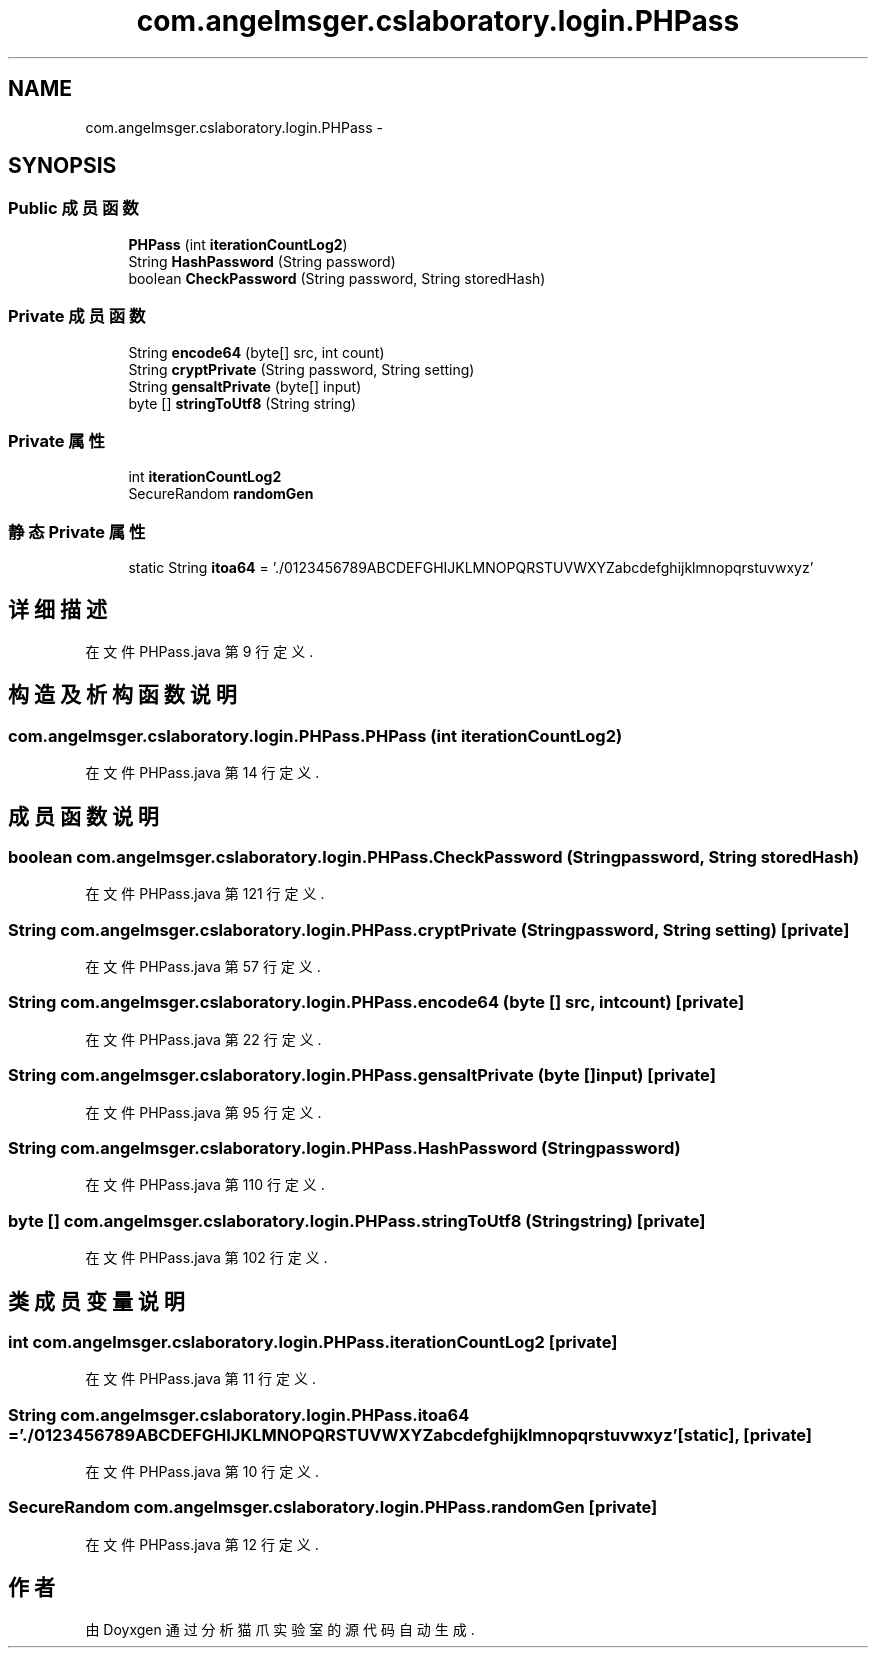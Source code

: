 .TH "com.angelmsger.cslaboratory.login.PHPass" 3 "2016年 十二月 27日 星期二" "Version 0.1.0" "猫爪实验室" \" -*- nroff -*-
.ad l
.nh
.SH NAME
com.angelmsger.cslaboratory.login.PHPass \- 
.SH SYNOPSIS
.br
.PP
.SS "Public 成员函数"

.in +1c
.ti -1c
.RI "\fBPHPass\fP (int \fBiterationCountLog2\fP)"
.br
.ti -1c
.RI "String \fBHashPassword\fP (String password)"
.br
.ti -1c
.RI "boolean \fBCheckPassword\fP (String password, String storedHash)"
.br
.in -1c
.SS "Private 成员函数"

.in +1c
.ti -1c
.RI "String \fBencode64\fP (byte[] src, int count)"
.br
.ti -1c
.RI "String \fBcryptPrivate\fP (String password, String setting)"
.br
.ti -1c
.RI "String \fBgensaltPrivate\fP (byte[] input)"
.br
.ti -1c
.RI "byte [] \fBstringToUtf8\fP (String string)"
.br
.in -1c
.SS "Private 属性"

.in +1c
.ti -1c
.RI "int \fBiterationCountLog2\fP"
.br
.ti -1c
.RI "SecureRandom \fBrandomGen\fP"
.br
.in -1c
.SS "静态 Private 属性"

.in +1c
.ti -1c
.RI "static String \fBitoa64\fP = '\&./0123456789ABCDEFGHIJKLMNOPQRSTUVWXYZabcdefghijklmnopqrstuvwxyz'"
.br
.in -1c
.SH "详细描述"
.PP 
在文件 PHPass\&.java 第 9 行定义\&.
.SH "构造及析构函数说明"
.PP 
.SS "com\&.angelmsger\&.cslaboratory\&.login\&.PHPass\&.PHPass (int iterationCountLog2)"

.PP
在文件 PHPass\&.java 第 14 行定义\&.
.SH "成员函数说明"
.PP 
.SS "boolean com\&.angelmsger\&.cslaboratory\&.login\&.PHPass\&.CheckPassword (String password, String storedHash)"

.PP
在文件 PHPass\&.java 第 121 行定义\&.
.SS "String com\&.angelmsger\&.cslaboratory\&.login\&.PHPass\&.cryptPrivate (String password, String setting)\fC [private]\fP"

.PP
在文件 PHPass\&.java 第 57 行定义\&.
.SS "String com\&.angelmsger\&.cslaboratory\&.login\&.PHPass\&.encode64 (byte [] src, int count)\fC [private]\fP"

.PP
在文件 PHPass\&.java 第 22 行定义\&.
.SS "String com\&.angelmsger\&.cslaboratory\&.login\&.PHPass\&.gensaltPrivate (byte [] input)\fC [private]\fP"

.PP
在文件 PHPass\&.java 第 95 行定义\&.
.SS "String com\&.angelmsger\&.cslaboratory\&.login\&.PHPass\&.HashPassword (String password)"

.PP
在文件 PHPass\&.java 第 110 行定义\&.
.SS "byte [] com\&.angelmsger\&.cslaboratory\&.login\&.PHPass\&.stringToUtf8 (String string)\fC [private]\fP"

.PP
在文件 PHPass\&.java 第 102 行定义\&.
.SH "类成员变量说明"
.PP 
.SS "int com\&.angelmsger\&.cslaboratory\&.login\&.PHPass\&.iterationCountLog2\fC [private]\fP"

.PP
在文件 PHPass\&.java 第 11 行定义\&.
.SS "String com\&.angelmsger\&.cslaboratory\&.login\&.PHPass\&.itoa64 = '\&./0123456789ABCDEFGHIJKLMNOPQRSTUVWXYZabcdefghijklmnopqrstuvwxyz'\fC [static]\fP, \fC [private]\fP"

.PP
在文件 PHPass\&.java 第 10 行定义\&.
.SS "SecureRandom com\&.angelmsger\&.cslaboratory\&.login\&.PHPass\&.randomGen\fC [private]\fP"

.PP
在文件 PHPass\&.java 第 12 行定义\&.

.SH "作者"
.PP 
由 Doyxgen 通过分析 猫爪实验室 的 源代码自动生成\&.
